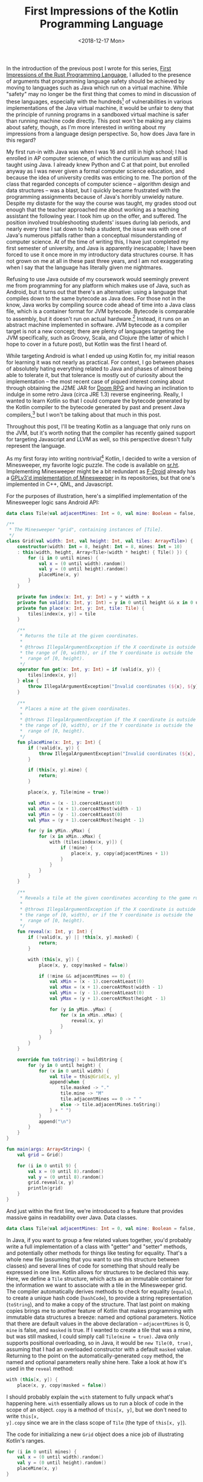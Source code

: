 #+TITLE: First Impressions of the Kotlin Programming Language
#+DATE: <2018-12-17 Mon>
#+TAGS: opinion, programming, java, kotlin, android

In the introduction of the previous post I wrote for this series, [[http://jakob.space/blog/first-impressions-of-the-rust-programming-language.html][First
Impressions of the Rust Programming Language]], I alluded to the presence of
arguments that programming language safety should be achieved by moving to
languages such as Java which run on a virtual machine. While "safety" may no
longer be the first thing that comes to mind in discussion of these languages,
especially with the hundreds[fn:1] of vulnerabilities in various implementations
of the Java virtual machine, it would be unfair to deny that the principle of
running programs in a sandboxed virtual machine is safer than running machine
code directly. This post won't be making any claims about safety, though, as I'm
more interested in writing about my impressions from a language design
perspective. So, how does Java fare in this regard?

My first run-in with Java was when I was 16 and still in high school; I had
enrolled in AP computer science, of which the curriculum was and still is taught
using Java. I already knew Python and C at that point, but enrolled anyway as I
was never given a formal computer science education, and because the idea of
university credits was enticing to me. The portion of the class that regarded
concepts of computer science -- algorithm design and data structures -- was a
blast, but I quickly became frustrated with the programming assignments because
of Java's horribly unwieldy nature. Despite my distaste for the way the course
was taught, my grades stood out enough that the teacher approached me about
working as a teaching assistant the following year. I took him up on the offer,
and suffered. The position involved troubleshooting students' issues during lab
periods, and nearly every time I sat down to help a student, the issue was with
one of Java's numerous pitfalls rather than a conceptual misunderstanding of
computer science. At of the time of writing this, I have just completed my first
semester of university, and Java is apparently inescapable; I have been forced
to use it once more in my introductory data structures course. It has not grown
on me at all in these past three years, and I am not exaggerating when I say
that the language has literally given me nightmares.

Refusing to use Java outside of my coursework would seemingly prevent me from
programming for any platform which makes use of Java, such as Android, but it
turns out that there's an alternative: using a language that compiles down to
the same bytecode as Java does. For those not in the know, Java works by
compiling source code ahead of time into a Java class file, which is a container
format for JVM bytecode. Bytecode is comparable to assembly, but it doesn't run
on actual hardware.[fn:2] Instead, it runs on an abstract machine implemented in
software. JVM bytecode as a compiler target is not a new concept; there are
plenty of languages targeting the JVM specifically, such as Groovy, Scala, and
Clojure (the latter of which I hope to cover in a future post), but Kotlin was
the first I heard of.

While targeting Android is what I ended up using Kotlin for, my initial reason
for learning it was not nearly as practical. For context, I go between phases of
absolutely hating everything related to Java and phases of almost being able to
tolerate it, but that tolerance is mostly out of curiosity about the
implementation -- the most recent case of piqued interest coming about through
obtaining the J2ME JAR for [[https://en.wikipedia.org/wiki/Doom_RPG][Doom RPG]] and having an inclination to indulge in some
retro Java (circa JRE 1.3) reverse engineering. Really, I wanted to learn Kotlin
so that I could compare the bytecode generated by the Kotlin compiler to the
bytecode generated by past and present Java compilers,[fn:3] but I won't be
talking about that much in this post.

Throughout this post, I'll be treating Kotlin as a language that only runs on
the JVM, but it's worth noting that the compiler has recently gained support for
targeting Javascript and LLVM as well, so this perspective doesn't fully
represent the language.

As my first foray into writing nontrivial[fn:4] Kotlin, I decided to write a
version of Minesweeper, my favorite logic puzzle. The code is available on
[[https://git.sr.ht/~jakob/mines][sr.ht]]. Implementing Minesweeper might be a bit redundant as [[https://f-droid.org/en][F-Droid]] already has
a [[https://f-droid.org/en/packages/csd.qtproject.minesweeper][GPLv3'd implementation of Minesweeper]] in its repositories, but that one's
implemented in C++, QML, and Javascript.

For the purposes of illustration, here's a simplified implementation of the
Minesweeper logic sans Android API:

#+BEGIN_SRC kotlin :hl_lines 0
data class Tile(val adjacentMines: Int = 0, val mine: Boolean = false, val masked: Boolean = true)

/**
 * The Minesweeper "grid", containing instances of [Tile].
 */
class Grid(val width: Int, val height: Int, val tiles: Array<Tile>) {
    constructor(width: Int = 8, height: Int = 8, mines: Int = 10)
    : this(width, height, Array<Tile>(width * height) { Tile() }) {
        for (i in 0 until mines) {
            val x = (0 until width).random()
            val y = (0 until height).random()
            placeMine(x, y)
        }
    }

    private fun index(x: Int, y: Int) = y * width + x
    private fun valid(x: Int, y: Int) = y in 0 until height && x in 0 until width
    private fun place(x: Int, y: Int, tile: Tile) {
        tiles[index(x, y)] = tile
    }

    /**
     * Returns the tile at the given coordinates.
     *
     * @throws IllegalArgumentException if the X coordinate is outside
     * the range of [0, width), or if the Y coordinate is outside the
     *  range of [0, height).
     */
    operator fun get(x: Int, y: Int) = if (valid(x, y)) {
        tiles[index(x, y)]
    } else {
        throw IllegalArgumentException("Invalid coordinates (${x}, ${y})")
    }

    /**
     * Places a mine at the given coordinates.
     *
     * @throws IllegalArgumentException if the X coordinate is outside
     * the range of [0, width), or if the Y coordinate is outside the
     *  range of [0, height).
     */
    fun placeMine(x: Int, y: Int) {
        if (!valid(x, y)) {
            throw IllegalArgumentException("Invalid coordinates (${x}, ${y})")
        }

        if (this[x, y].mine) {
            return;
        }

        place(x, y, Tile(mine = true))

        val xMin = (x - 1).coerceAtLeast(0)
        val xMax = (x + 1).coerceAtMost(width - 1)
        val yMin = (y - 1).coerceAtLeast(0)
        val yMax = (y + 1).coerceAtMost(height - 1)

        for (y in yMin..yMax) {
            for (x in xMin..xMax) {
                with (tiles[index(x, y)]) {
                    if (!mine) {
                        place(x, y, copy(adjacentMines + 1))
                    }
                }
            }
        }
    }

    /**
     * Reveals a tile at the given coordinates according to the game rules.
     *
     * @throws IllegalArgumentException if the X coordinate is outside
     * the range of [0, width), or if the Y coordinate is outside the
     *  range of [0, height).
     */
    fun reveal(x: Int, y: Int) {
        if (!valid(x, y) || !this[x, y].masked) {
            return;
        }

        with (this[x, y]) {
            place(x, y, copy(masked = false))

            if (!mine && adjacentMines == 0) {
                val xMin = (x - 1).coerceAtLeast(0)
                val xMax = (x + 1).coerceAtMost(width - 1)
                val yMin = (y - 1).coerceAtLeast(0)
                val yMax = (y + 1).coerceAtMost(height - 1)

                for (y in yMin..yMax) {
                    for (x in xMin..xMax) {
                        reveal(x, y)
                    }
                }
            }
        }
    }

    override fun toString() = buildString {
        for (y in 0 until height) {
            for (x in 0 until width) {
                val tile = this@Grid[x, y]
                append(when {
                    tile.masked -> "."
                    tile.mine -> "M"
                    tile.adjacentMines == 0 -> " "
                    else -> tile.adjacentMines.toString()
                } + " ")
            }
            append("\n")
        }
    }
}

fun main(args: Array<String>) {
    val grid = Grid()

    for (i in 0 until 9) {
        val x = (0 until 8).random()
        val y = (0 until 8).random()
        grid.reveal(x, y)
        println(grid)
    }
}
#+END_SRC

And just within the first line, we're introduced to a feature that provides
massive gains in readability over Java. Data classes.

#+BEGIN_SRC kotlin :hl_lines 0
data class Tile(val adjacentMines: Int = 0, val mine: Boolean = false, val masked: Boolean = true)
#+END_SRC

In Java, if you want to group a few related values together, you'd probably
write a full implementation of a class with "getter" and "setter" methods, and
potentially other methods for things like testing for equality. That's a whole
new file (assuming that you want to use this structure between classes) and
several lines of code for something that should really be expressed in one line.
Kotlin allows for structures to be declared this way. Here, we define a =Tile=
structure, which acts as an immutable container for the information we want to
associate with a tile in the Minesweeper grid. The compiler automatically
derives methods to check for equality (=equals=), to create a unique hash code
(=hashCode=), to provide a string representation (=toString=), and to make a
copy of the structure. That last point on making copies brings me to another
feature of Kotlin that makes programming with immutable data structures a
breeze: named and optional parameters. Notice that there are default values in
the above declaration -- =adjacentMines= is 0, =mine= is false, and =masked= is
true. If I wanted to create a tile that was a mine, but was still masked, I
could simply call =Tile(mine = true)=. Java only supports positional
overloading, so in Java, it would be =new Tile(0, true)=, assuming that I had an
overloaded constructor with a default =masked= value. Returning to the point on
the automatically-generated =copy= method, the named and optional parameters
really shine here. Take a look at how it's used in the =reveal= method:

#+BEGIN_SRC kotlin :hl_lines 0
with (this[x, y]) {
    place(x, y, copy(masked = false))
#+END_SRC

I should probably explain the =with= statement to fully unpack what's happening
here. =with= essentially allows us to run a block of code in the scope of an
object. =copy= is a method of =this[x, y]=, but we don't need to write =this[x,
y].copy= since we are in the class scope of =Tile= (the type of =this[x, y]=).

The code for initializing a new =Grid= object does a nice job of illustrating
Kotlin's ranges.

#+BEGIN_SRC kotlin :hl_lines 0
for (i in 0 until mines) {
    val x = (0 until width).random()
    val y = (0 until height).random()
    placeMine(x, y)
}
#+END_SRC

Kotlin is similar to Python in that there are no longer C-styled for loops
(initialization + condition + afterthought). Instead, there are iterator-based
for loops, and enumeration is done with ranges. =a..b= represents the range of
integers from [a, b], and =a until b= represents the range from [a, b). Ranges
are also objects, which is why we can write something like =(0 until
width).random()=, which picks a random integer in the range [0, width).

Another big feature is type inference, which eliminates another pain in reading
and writing Java. Take this facetious example:

#+BEGIN_SRC java :hl_lines 0
InternalFrameInternalFrameTitlePaneInternalFrameTitlePaneMaximizeButtonWindowNotFocusedState myState = new InternalFrameInternalFrameTitlePaneInternalFrameTitlePaneMaximizeButtonWindowNotFocusedState();
#+END_SRC

The class name shows up twice on the same line, which I personally think is
absurd. Is the type of =myState= really not obvious from the rvalue?

#+BEGIN_SRC kotlin :hl_lines 0
val myState = InternalFrameInternalFrameTitlePaneInternalFrameTitlePaneMaximizeButtonWindowNotFocusedState()
#+END_SRC

Ah, much better. Of course, sometimes variables /need/ type information, such as
in the case of function parameters and return values. Actually, the type of a
return value can be inferred, too. This can be seen in the definitions of
=index= and =valid=.

#+BEGIN_SRC kotlin :hl_lines 0
private fun index(x: Int, y: Int) = y * width + x
private fun valid(x: Int, y: Int) = y in 0 until height && x in 0 until width
#+END_SRC

Functions can be written this way if their body is a single expression, and the
compiler can infer the type of the return value from that expression.
Expressions are a big thing in Kotlin. =if= is an expression (which you can see in
the implementation of =get=), much like it is in Rust, as is =when= -- Kotlin's
replacement to Java's =switch= (which is sadly lacking in the way of
pattern-matching). Assignment, fortunately, is not an expression like it is in C
and Java.[fn:5] Here's an example of =when= used as an expression:

#+BEGIN_SRC kotlin :hl_lines 0
override fun toString() = buildString {
    for (y in 0 until height) {
        for (x in 0 until width) {
            val tile = this@Grid[x, y]
            append(when {
                tile.masked -> "."
                tile.mine -> "M"
                tile.adjacentMines == 0 -> " "
                else -> tile.adjacentMines.toString()
            } + " ")
        }
        append("\n")
    }
}
#+END_SRC

This is yet another example of a function body being written as a single
expression. =buildString= is a function in the Kotlin standard library that takes
a lambda as a parameter,[fn:6] executes it in the context of a Java StringBuilder,
and returns the result of building that string. Kotlin provides a number of
facilities to make working with strings more pleasant, including string
interpolation:

#+BEGIN_SRC kotlin :hl_lines 0
val myNum = 7
return "myNum is ${myNum}" // --> "myNum is 7"
#+END_SRC

One last feature from the example above -- Kotlin supports operator overloading.
I'm sure that there was some rationale behind omitting operator overloading
from Java, but I'm a proponent of languages that offer support for it. Where the
operator overloading occurs in the example might not have been obvious, though.

#+BEGIN_SRC kotlin :hl_lines 0
operator fun get(x: Int, y: Int) = if (valid(x, y)) {
    tiles[index(x, y)]
} else {
    throw IllegalArgumentException("Invalid coordinates (${x}, ${y})")
}
#+END_SRC

=get= corresponds to the indexing notation, which is why =this[x, y]= has shown
up a few times in the code. Yes, the indexing notation can take multiple
parameters. The names that Kotlin associates with different operators tends to
draw parallels with the conventions of the Java standard library. In the case of
=get=, this means that you can use indexing notation on a =Map=. Pretty neat.

There are a few other features that I think are worth mentioning, but don't
appear in the Minesweeper example.

* Explicit type conversion

Kotlin lacks implicit type coercion, which I think is a huge benefit in terms of
readability. While it isn't as much of an issue in Java, having to explicity
mark type conversion is an excellent way of avoiding issues with [[https://www.owasp.org/images/6/6b/PHPMagicTricks-TypeJuggling.pdf][type juggling]].
Again, my opinions here have largely been shaped by my experience as a teaching
assistant.

* Explicit nullability

This is probably the crowning feature of Kotlin: a solution to "The Billion
Dollar Mistake" that is =null=. I'm actually not a fan of explicit nullability as
a solution, since I prefer the use of an =Option= type like in Rust.[fn:7] That
said, it does put the type system to work enforcing null safety at compile time,
and it is a lot more pleasant than dealing with =null= Java, so I'd call it a win.

Basically, a variable can be =null= if its type is suffixed with a =?=. For
example, =Int?= can be =null=, but =Int= can't. An expression of type =Int?=
must be checked for =null= before it can be used, which can be done in a number
of ways. The most simple being to make use of another Kotlin feature: "smart
casts".

#+BEGIN_SRC kotlin :hl_lines 0
val myNum: Int? = null

if (myNum != null) {
    println("${myNum + 4}") // myNum has been casted from Int? to Int at this point.
}
#+END_SRC

There are other ways, too. Kotlin has a null-coalescing operator, a "not null"
assertion, and so on. Explicit nullability is definitely a pain when starting
out, though. In Jouri Mamaev's [[https://kukuruku.co/post/why-kotlin-sucks/]["Why Kotlin Sucks"]], the following issue is
described as a "histerically-useless war with nullable."

#+BEGIN_SRC kotlin :hl_lines 0
var value : Int? = null

fun F() : Int {
  if (value != null) return 0
  return value // Compiler error: "Smart cast to 'Int' is impossible, because 'value' is a mutable property that could have been changed by this time"
}
#+END_SRC

Mamaev goes on to show an example using the aforementioned "not null" assertion,
but the way I prefer to deal with this issue (other than not having variables
that are both nullable and mutable) is:

#+BEGIN_SRC kotlin :hl_lines 0
var value : Int? = null

value?.let {
    it.something()
}
#+END_SRC

=let= will capture =value= and pass it to a lambda, allowing you to run some
code without having to worry about the value changing from under you. I have no
idea if this is idiomatic or not, but it works for me.

Of course, Kotlin was meant to interoperate with existing Java code, which has
little notion of explicit nullability, so the benefits of explicit nullability
go out the window more often than not.

* No more checked exceptions

I'm sorry, but I really don't want to write about how much I hate checked
exceptions in Java. If you aren't familiar with them, but still want to know
what they are, I'd suggest looking for an article elsewhere. Otherwise, all you
need to know is that they aren't an issue in Kotlin.

* == for value equality as opposed to reference equality

This comes back to the operator overloading feature, ==== calls out to =equals=.
I do have a slight problem with this, though. ===== is used for reference
equality. I'm thankful that the operator exists, but this is completely
orthogonal to what Javascript does and I think that this might be a barrier for
anyone coming from there. Again, this is a slight problem; I think the gains in
clarity from using ==== for value equality outweigh the awkward ===== operator.

---

Whew, listing all of the features that make Kotlin a better choice than Java is
exhausting. This is one of the complaints that I have about the language: it's
massive in scope. Of course, this is a consequence of Java having an absurd
number of warts that Kotlin tries to mend, but learning the ins and outs of
Kotlin is a significant undertaking. This is a _shortened_ list of the features
I enjoyed but didn't mention in this post:

- Lambdas having access to variables that are not final.
- Classes and methods being final by default.
- Inner classes being static by default.
- Properties (declaring 'get' and 'set').
- Unpacking.
- Spreading.
- Collection literals.
- Common I/O functions such as =println= being included in the prelude.
- Top-level visibility.
- Module visibility.
- Named imports.
- Infix functions.
- Nested functions.
- Decorator classes with =by=.
- Anonymous objects being able to implement multiple interfaces.
- Immutable collections.
- Lazy evaluation.
- =with= and =apply= expressions.
- Safe type casting.
- Lazy member initialization.
- Function inlining.
- Support for DSL creation.
- ...

I could seriously just go on for days. There's /a lot/ to keep in your head all
at once.

Other than the huge scope, there are few things I'd say I dislike about Kotlin.
Sure, there are things I wish it had, like Rust-styled variable shadowing, but
nothing drives me up the wall or anything. =kotlin-mode= feels like it was put
together in a few hours and compilation times are miserable, but other than
that, Kotlin is a solid language.

Also, I'll forgo talking about the community and the ecosystem. It's just
completely transparent to me right now. From what I /can/ gather, it seems to be
pretty corporate ([[https://kotlin.link/][kotlin.link]] links to a Linkedin group, Google+, Slack...),
which might be because of its use case in Android development, but whatever.

To conclude, Kotlin's alright. It isn't a miracle of language design, but it's
designed in a way that makes it easy to map onto the JVM. In that sense, it's
pragmatic. I'm not /excited/ about it, but it's levels beyond Java in terms of
how tolerable it is, so I'll take it. Well, for Android development, at least.
For projects where I'm not wrestling with a Java-based platform, I'll use
something more fun. To me, Rust is like Marshmallow Froot Loops, and Kotlin is
like Cheerios.[fn:8]

I'd also like to take a minute to thank everyone who's given feedback on the
previous post. I really appreciate all the suggestions! I've put Ada and Pony on
my list of languages to cover in the future, and hopefully I'll be able to make
some progress on shrinking that list now that I'm done with the semester and
finally have some free time.

[fn:1] Source: [[https://cve.mitre.org/cgi-bin/cvekey.cgi?keyword=Java+Runtime+Environment][Common Vulnerabilities and Exposures, MITRE]]

[fn:2] Well, that statement is only partially true. [[https://en.wikipedia.org/wiki/Jazelle][ARM processors can execute JVM bytecode in hardware]], and I would not be surprised if there are other chips out there with similar capabilities.

[fn:3] Not that it would help me at all in reversing Doom RPG, I was just curious about bytecode.

[fn:4] I would typically consider Minesweeper to be somewhat trivial, but implementing it for Android was not an easy task.

[fn:5] I do think that assignment as an expression can occasionally afford some clarity, especially in the way of C, but in my time as a teaching assistant, I can say that I have seen its usage be erroneous more often than clever.

[fn:6] In case it is unclear from the code, lambdas can be passed to functions sans parentheses. This is just syntactic sugar.

[fn:7] Java 8 actually has an =Optional= type, but people seem to dislike it. Wonder why...

[fn:8] This [[https://en.wikipedia.org/wiki/Metacity#Aim][analogy]] is painfully overused, but it just can't be beat.
